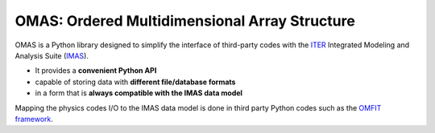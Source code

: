 OMAS: Ordered Multidimensional Array Structure
==============================================

.. figure:: images/omas_concept.png
  :align: center
  :width: 95%
  :alt: OMAS simplifies the interface between third-party codes with ITER IMAS

OMAS is a Python library designed to simplify the interface of third-party codes with the `ITER <http://iter.org>`_ Integrated Modeling and Analysis Suite (`IMAS <https://confluence.iter.org/display/IMP>`_).

* It provides a **convenient Python API**

* capable of storing data with **different file/database formats**

* in a form that is **always compatible with the IMAS data model**

Mapping the physics codes I/O to the IMAS data model is done in third party Python codes such as the `OMFIT framework <http://gafusion.github.io/OMFIT-source>`_.

